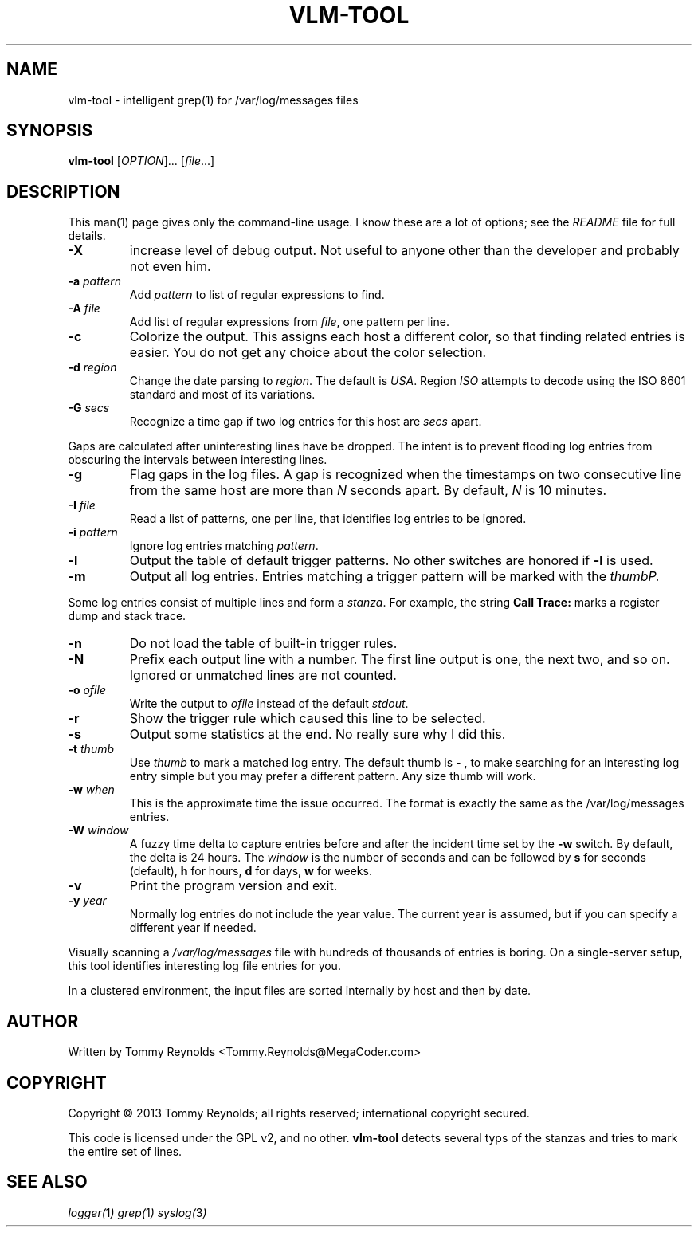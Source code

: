 .TH VLM-TOOL "1" "Sep 2013" "MegaCoder.com" "User Commands"
.SH NAME
vlm-tool \- intelligent grep(1) for /var/log/messages files
.SH SYNOPSIS
.B vlm-tool
[\fIOPTION\fR]... [\fIfile\fR...]
.SH DESCRIPTION
.PP
This man(1) page gives only the command-line usage.
I know these are a lot of options; see the \fIREADME\fP file for full details.
.TP
\fB\-X\fP
increase level of debug output.
Not useful to anyone other than the developer and probably not even him.
.TP
\fB\-a\fP \fIpattern\fP
Add \fIpattern\fP to list of regular expressions to find.
.TP
\fB\-A\fP \fIfile\fP
Add list of regular expressions from \fIfile\fP, one pattern per line.
.TP
\fB\-c\fP
Colorize the output.
This assigns each host a different color, so that finding related entries is easier.
You do not get any choice about the color selection.
.TP
\fB\-d\fP \fIregion\fP
Change the date parsing to \fIregion\fP.
The default is \fIUSA\fP.
Region \fIISO\fP attempts to decode using the ISO 8601 standard and most of its variations.
.TP
\fB\-G\fP \fIsecs\fP
Recognize a time gap if two log entries for this host are \fIsecs\fP apart.
.PP
Gaps are calculated after uninteresting lines have be dropped.
The intent is to prevent flooding log entries from obscuring the intervals between interesting lines.
.TP
\fB\-g\fP
Flag gaps in the log files.
A gap is recognized when the timestamps on two consecutive line from the same host are more than \fIN\fP seconds apart.
By default, \fIN\fP is 10 minutes.
.TP
\fB\-I\fP \fIfile\fP
Read a list of patterns, one per line, that identifies log entries to be ignored.
.TP
\fB\-i\fP \fIpattern\fP
Ignore log entries matching \fIpattern\fP.
.TP
\fB\-l\fP
Output the table of default trigger patterns.
No other switches are honored if \fB-l\fP is used.
.TP
\fB\-m\fP
Output all log entries.
Entries matching a trigger pattern will be marked with the \fIthumb\P.
.PP
Some log entries consist of multiple lines and form a \fIstanza\fP.
For example, the string \fBCall Trace:\fP marks a register dump and stack trace.
.TP
\fB\-n\fP
Do not load the table of built-in trigger rules.
.TP
\fB\-N\fP
Prefix each output line with a number.
The first line output is one, the next two, and so on.
Ignored or unmatched lines are not counted.
.TP
\fB\-o\fP \fIofile\fP
Write the output to \fIofile\fP instead of the default \fIstdout\fP.
.TP
\fB\-r\fP
Show the trigger rule which caused this line to be selected.
.TP
\fB\-s\fP
Output some statistics at the end.
No really sure why I did this.
.TP
\fB\-t\fP \fIthumb\fP
Use \fIthumb\fP to mark a matched log entry.
The default thumb is \fI- \fP, to make searching for an interesting log entry simple but you may prefer a different pattern.
Any size thumb will work.
.TP
\fB\-w\fP \fIwhen\fP
This is the approximate time the issue occurred.
The format is exactly the same as the \f(CW/var/log/messages\fP entries.
.TP
\fB\-W\fP \fIwindow\fP
A fuzzy time delta to capture entries before and after the incident time set by the \fB-w\fP switch.
By default, the delta is 24 hours.
The \fIwindow\fP is the number of seconds and can be followed by \fBs\fP for seconds (default), \fBh\fP for hours, \fBd\fP for days, \fBw\fP for weeks.
.TP
\fB\-v\fP
Print the program version and exit.
.TP
\fB\-y\fP \fIyear\fP
Normally log entries do not include the year value.
The current year is assumed, but if you can specify a different year if needed.

.PP
Visually scanning a \fI/var/log/messages\fP file with hundreds of thousands of entries is boring.
On a single-server setup, this tool identifies interesting log file entries for you.
.PP
In a clustered environment, the input files are sorted internally by host and then by date.
.SH AUTHOR
Written by Tommy Reynolds <Tommy.Reynolds@MegaCoder.com>
.SH COPYRIGHT
Copyright \(co 2013 Tommy Reynolds; all rights reserved; international copyright secured.
.PP
This code is licensed under the GPL v2, and no other.
\fBvlm-tool\fP detects several typs of the stanzas and tries to mark the entire set of lines.
.SH "SEE ALSO"
.PP
\fIlogger(\fP1\fI)\fP
\fIgrep(\fP1\fI)\fP
\fIsyslog(\fP3\fI)\fP
